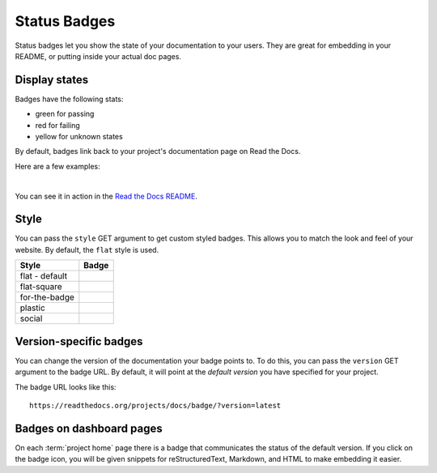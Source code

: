 Status Badges
=============

Status badges let you show the state of your documentation to your users.
They are great for embedding in your README,
or putting inside your actual doc pages.

Display states
--------------

Badges have the following stats:

* green for passing
* red for failing
* yellow for unknown states

By default,
badges link back to your project's documentation page on Read the Docs.

Here are a few examples:

|green| |nbsp| |red| |nbsp| |yellow|

You can see it in action in the `Read the Docs README`_.

Style
-----

You can pass the ``style`` GET argument to get custom styled badges.
This allows you to match the look and feel of your website.
By default, the ``flat`` style is used.

+---------------+---------------------+
| Style         | Badge               |
+===============+=====================+
| flat - default| |Flat Badge|        |
+---------------+---------------------+
| flat-square   | |Flat-Square Badge| |
+---------------+---------------------+
| for-the-badge | |Badge|             |
+---------------+---------------------+
| plastic       | |Plastic Badge|     |
+---------------+---------------------+
| social        | |Social Badge|      |
+---------------+---------------------+

.. |Flat Badge| image:: https://readthedocs.org/projects/pip/badge/?version=latest&style=flat
.. |Flat-Square Badge| image:: https://readthedocs.org/projects/pip/badge/?version=latest&style=flat-square
.. |Badge| image:: https://readthedocs.org/projects/pip/badge/?version=latest&style=for-the-badge
.. |Plastic Badge| image:: https://readthedocs.org/projects/pip/badge/?version=latest&style=plastic
.. |Social Badge| image:: https://readthedocs.org/projects/pip/badge/?version=latest&style=social


Version-specific badges
-----------------------

You can change the version of the documentation your badge points to.
To do this, you can pass the ``version`` GET argument to the badge URL.
By default, it will point at the *default version* you have specified for your project.

The badge URL looks like this::

    https://readthedocs.org/projects/docs/badge/?version=latest


Badges on dashboard pages
-------------------------

On each :term:`project home` page there is a badge that communicates the status of the default version.
If you click on the badge icon,
you will be given snippets for reStructuredText, Markdown, and HTML
to make embedding it easier.

.. _Read the Docs README: https://github.com/readthedocs/readthedocs.org/blob/main/README.rst
.. |green| image:: https://assets.readthedocs.org/static/projects/badges/passing-flat.svg
.. |red| image:: https://assets.readthedocs.org/static/projects/badges/failing-flat.svg
.. |yellow| image:: https://assets.readthedocs.org/static/projects/badges/unknown-flat.svg
.. |nbsp| unicode:: 0xA0
   :trim:
